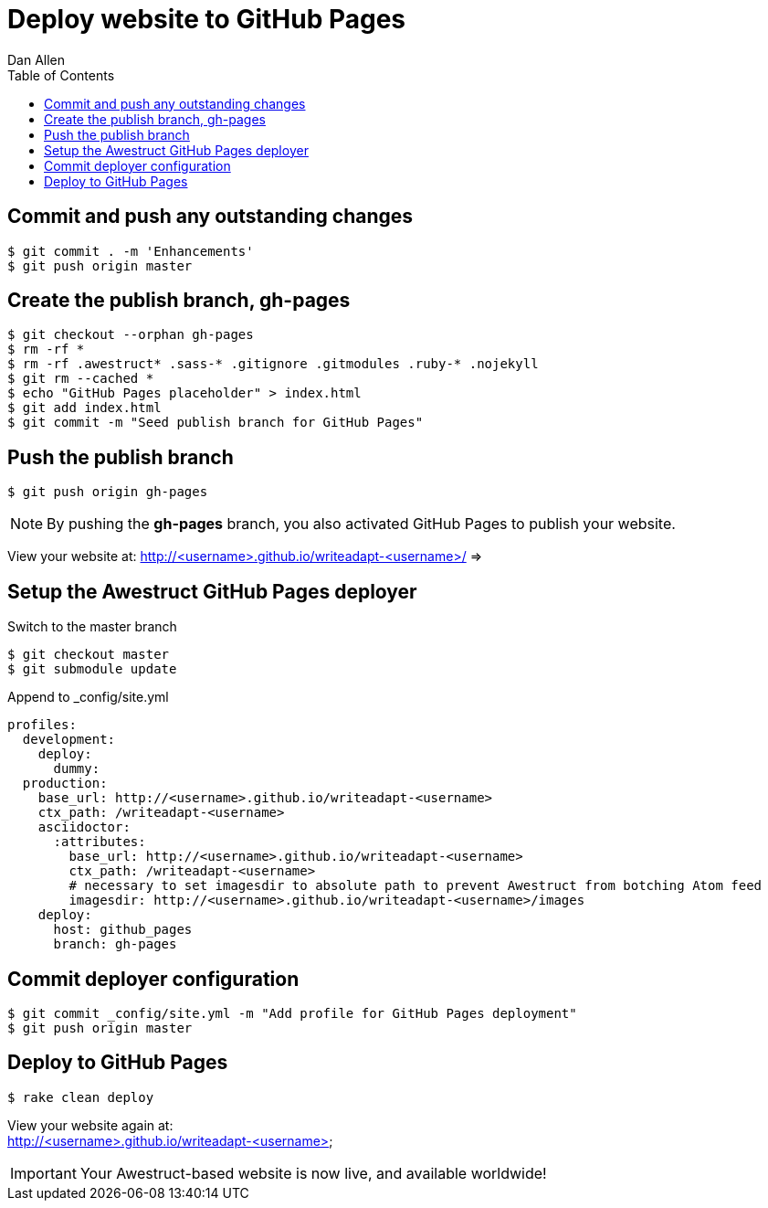 = Deploy website to GitHub Pages
Dan Allen
:experimental:
:toc2:
:sectanchors:
:idprefix:
:idseparator: -
:icons: font
:source-highlighter: coderay

// tag::content[]

[.topic.source]
== Commit and push any outstanding changes

 $ git commit . -m 'Enhancements'
 $ git push origin master

[.topic.source]
== Create the publish branch, gh-pages

 $ git checkout --orphan gh-pages
 $ rm -rf *
 $ rm -rf .awestruct* .sass-* .gitignore .gitmodules .ruby-* .nojekyll
 $ git rm --cached *
 $ echo "GitHub Pages placeholder" > index.html
 $ git add index.html
 $ git commit -m "Seed publish branch for GitHub Pages"

//$ find -maxdepth 1 -not -regex "^\.\(/\.git\)?$" -exec rm -rf {} \;

[.topic.source]
== Push the publish branch

 $ git push origin gh-pages

NOTE: By pushing the *gh-pages* branch, you also activated GitHub Pages to publish your website.

[.follow-up]
View your website at:
http://<username>.github.io/writeadapt-<username>/ =>

[.topic.source]
== Setup the Awestruct GitHub Pages deployer

.Switch to the +master+ branch
 $ git checkout master
 $ git submodule update

.Append to +_config/site.yml+
[source,yaml]
----
profiles:
  development:
    deploy:
      dummy:
  production:
    base_url: http://<username>.github.io/writeadapt-<username>
    ctx_path: /writeadapt-<username>
    asciidoctor:
      :attributes:
        base_url: http://<username>.github.io/writeadapt-<username>
        ctx_path: /writeadapt-<username>
        # necessary to set imagesdir to absolute path to prevent Awestruct from botching Atom feed
        imagesdir: http://<username>.github.io/writeadapt-<username>/images
    deploy:
      host: github_pages
      branch: gh-pages
----

[.topic.source]
== Commit deployer configuration

 $ git commit _config/site.yml -m "Add profile for GitHub Pages deployment"
 $ git push origin master

[.topic.source]
== Deploy to GitHub Pages

 $ rake clean deploy

[.follow-up]
View your website again at: +
http://<username>.github.io/writeadapt-<username> +

IMPORTANT: Your Awestruct-based website is now live, and available worldwide!

// FIXME Broken post URLs when running under a context path is a known issue

// end::content[]
